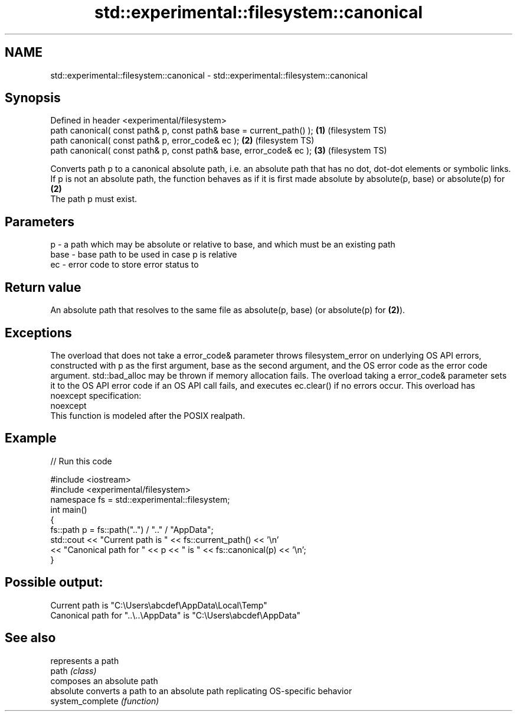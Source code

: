 .TH std::experimental::filesystem::canonical 3 "2020.03.24" "http://cppreference.com" "C++ Standard Libary"
.SH NAME
std::experimental::filesystem::canonical \- std::experimental::filesystem::canonical

.SH Synopsis

  Defined in header <experimental/filesystem>
  path canonical( const path& p, const path& base = current_path() ); \fB(1)\fP (filesystem TS)
  path canonical( const path& p, error_code& ec );                    \fB(2)\fP (filesystem TS)
  path canonical( const path& p, const path& base, error_code& ec );  \fB(3)\fP (filesystem TS)

  Converts path p to a canonical absolute path, i.e. an absolute path that has no dot, dot-dot elements or symbolic links.
  If p is not an absolute path, the function behaves as if it is first made absolute by absolute(p, base) or absolute(p) for \fB(2)\fP
  The path p must exist.

.SH Parameters


  p    - a path which may be absolute or relative to base, and which must be an existing path
  base - base path to be used in case p is relative
  ec   - error code to store error status to


.SH Return value

  An absolute path that resolves to the same file as absolute(p, base) (or absolute(p) for \fB(2)\fP).

.SH Exceptions

  The overload that does not take a error_code& parameter throws filesystem_error on underlying OS API errors, constructed with p as the first argument, base as the second argument, and the OS error code as the error code argument. std::bad_alloc may be thrown if memory allocation fails. The overload taking a error_code& parameter sets it to the OS API error code if an OS API call fails, and executes ec.clear() if no errors occur. This overload has
  noexcept specification:
  noexcept
  This function is modeled after the POSIX realpath.

.SH Example

  
// Run this code

    #include <iostream>
    #include <experimental/filesystem>
    namespace fs = std::experimental::filesystem;
    int main()
    {
        fs::path p = fs::path("..") / ".." / "AppData";
        std::cout << "Current path is " << fs::current_path() << '\\n'
                  << "Canonical path for " << p << " is " << fs::canonical(p) << '\\n';
    }

.SH Possible output:

    Current path is "C:\\Users\\abcdef\\AppData\\Local\\Temp"
    Canonical path for "..\\..\\AppData" is "C:\\Users\\abcdef\\AppData"


.SH See also


                  represents a path
  path            \fI(class)\fP
                  composes an absolute path
  absolute        converts a path to an absolute path replicating OS-specific behavior
  system_complete \fI(function)\fP




